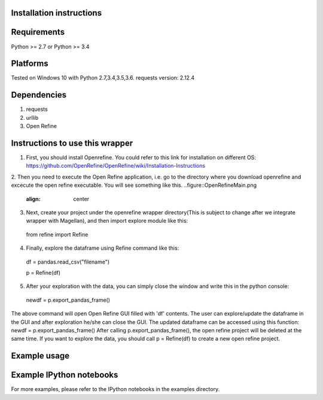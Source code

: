 Installation instructions
-------------------------

Requirements
------------
Python >= 2.7 or Python >= 3.4

Platforms
---------
Tested on Windows 10 with Python 2.7,3.4,3.5,3.6.
requests version: 2.12.4

Dependencies
------------
1. requests
2. urllib
3. Open Refine


Instructions to use this wrapper
---------------------------------
1. First, you should install Openrefine. You could refer to this link for installation on different OS:  https://github.com/OpenRefine/OpenRefine/wiki/Installation-Instructions

2. Then you need to execute the Open Refine application, i.e. go to the directory where you download openrefine and excecute the open refine executable. You will see something like this.
..figure::OpenRefineMain.png
  :align: center

3. Next, create your project under the openrefine wrapper directory(This is subject to change after we integrate wrapper with Magellan), and then import explore module like this:

  from refine import Refine
  
4. Finally, explore the dataframe using Refine command like this:
  
  df = pandas.read_csv("filename")
  
  p = Refine(df)
  
5. After your exploration with the data, you can simply close the window and write this in the python console:

  newdf = p.export_pandas_frame()

The above command will open Open Refine GUI filled with 'df' contents. The user can 
explore/update the dataframe in the GUI and after exploration he/she can 
close the GUI. The updated dataframe can be accessed using this function: newdf = p.export_pandas_frame()
After calling p.export_pandas_frame(), the open refine project will be deleted at the same time. If you want to
explore the data, you should call p = Refine(df) to create a new open refine project. 

Example usage
-------------


Example IPython notebooks
--------------------------
For more examples, please refer to the IPython notebooks in the examples directory.

